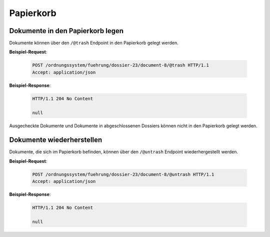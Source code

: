 .. _trash:

Papierkorb
==========

Dokumente in den Papierkorb legen
---------------------------------

Dokumente können über den ``/@trash`` Endpoint in den Papierkorb gelegt werden.

**Beispiel-Request**:

   .. sourcecode:: http

       POST /ordnungssystem/fuehrung/dossier-23/document-8/@trash HTTP/1.1
       Accept: application/json

**Beispiel-Response**:

   .. sourcecode:: http

      HTTP/1.1 204 No Content

      null

Ausgecheckte Dokumente und Dokumente in abgeschlossenen Dossiers können nicht
in den Papierkorb gelegt werden.


Dokumente wiederherstellen
--------------------------

Dokumente, die sich im Papierkorb befinden, können über den ``/@untrash``
Endpoint wiederhergestellt werden.

**Beispiel-Request**:

   .. sourcecode:: http

       POST /ordnungssystem/fuehrung/dossier-23/document-8/@untrash HTTP/1.1
       Accept: application/json

**Beispiel-Response**:

   .. sourcecode:: http

      HTTP/1.1 204 No Content

      null
